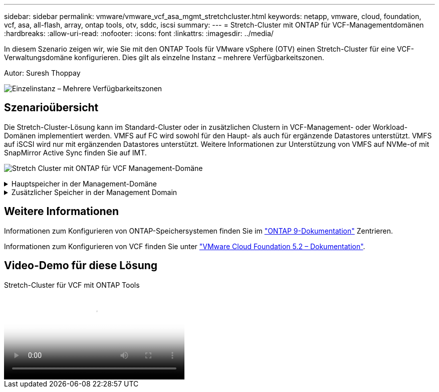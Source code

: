 ---
sidebar: sidebar 
permalink: vmware/vmware_vcf_asa_mgmt_stretchcluster.html 
keywords: netapp, vmware, cloud, foundation, vcf, asa, all-flash, array, ontap tools, otv, sddc, iscsi 
summary:  
---
= Stretch-Cluster mit ONTAP für VCF-Managementdomänen
:hardbreaks:
:allow-uri-read: 
:nofooter: 
:icons: font
:linkattrs: 
:imagesdir: ../media/


[role="lead"]
In diesem Szenario zeigen wir, wie Sie mit den ONTAP Tools für VMware vSphere (OTV) einen Stretch-Cluster für eine VCF-Verwaltungsdomäne konfigurieren. Dies gilt als einzelne Instanz – mehrere Verfügbarkeitszonen.

Autor: Suresh Thoppay

image:vmware_vcf_asa_mgmt_stretchcluster_image01.jpg["Einzelinstanz – Mehrere Verfügbarkeitszonen"]



== Szenarioübersicht

Die Stretch-Cluster-Lösung kann im Standard-Cluster oder in zusätzlichen Clustern in VCF-Management- oder Workload-Domänen implementiert werden. VMFS auf FC wird sowohl für den Haupt- als auch für ergänzende Datastores unterstützt. VMFS auf iSCSI wird nur mit ergänzenden Datastores unterstützt. Weitere Informationen zur Unterstützung von VMFS auf NVMe-of mit SnapMirror Active Sync finden Sie auf IMT.

image:vmware_vcf_asa_mgmt_stretchcluster_image02.jpg["Stretch Cluster mit ONTAP für VCF Management-Domäne"]

.Hauptspeicher in der Management-Domäne
[%collapsible]
====
Ab VCF 5.2 kann die Management-Domain mit dem VCF Import Tool ohne VSAN bereitgestellt werden. Die Konvertierungsoption des VCF-Importwerkzeugs ermöglichtlink:vmware_vcf_convert_fc.html["Eine bestehende vCenter-Implementierung in eine Management-Domäne"]. Alle Cluster in vCenter werden Teil der Management-Domäne.

. VSphere-Hosts bereitstellen
. VCenter Server auf lokalem Datastore implementieren (vCenter muss gleichzeitig auf vSphere Hosts vorhanden sein, die in Management-Domäne umgewandelt werden)
. Implementieren Sie ONTAP-Tools für VMware vSphere
. Deploy SnapCenter Plug-in for VMware vSphere (optional)
. Datastore erstellen (FC-Zonenkonfiguration sollte vorhanden sein)
. Sichern des vSphere-Clusters
. Migrieren Sie die VMs zum neu erstellten Datastore



NOTE: Wenn das Cluster erweitert oder schrumpft, müssen Sie die Host-Cluster-Beziehung auf ONTAP-Tools aktualisieren, damit das Cluster die Änderungen an der Quelle oder dem Ziel anzeigt.

====
.Zusätzlicher Speicher in der Management Domain
[%collapsible]
====
Sobald die Management-Domäne hochgefahren ist und ausgeführt wird, können mit ONTAP Tools zusätzliche Datastores erstellt werden, sodass die Erweiterung von Konsistenzgruppen ausgelöst wird.


TIP: Wenn ein vSphere-Cluster geschützt ist, werden alle Datastores im Cluster geschützt.

Wenn die VCF-Umgebung mit dem Cloud Builder Tool bereitgestellt wird, implementieren Sie zur Erstellung des ergänzenden Storage mit iSCSI ONTAP-Tools zur Erstellung des iSCSI-Datenspeichers und zum Schutz des vSphere-Clusters.


NOTE: Wenn das Cluster erweitert oder schrumpft, müssen Sie die Host-Cluster-Beziehung auf ONTAP-Tools aktualisieren, damit das Cluster die Änderungen an der Quelle oder dem Ziel anzeigt.

====


== Weitere Informationen

Informationen zum Konfigurieren von ONTAP-Speichersystemen finden Sie im link:https://docs.netapp.com/us-en/ontap["ONTAP 9-Dokumentation"] Zentrieren.

Informationen zum Konfigurieren von VCF finden Sie unter link:https://techdocs.broadcom.com/us/en/vmware-cis/vcf/vcf-5-2-and-earlier/5-2.html["VMware Cloud Foundation 5.2 – Dokumentation"].



== Video-Demo für diese Lösung

.Stretch-Cluster für VCF mit ONTAP Tools
video::569a91a9-2679-4414-b6dc-b25d00ff0c5a[panopto,width=360]